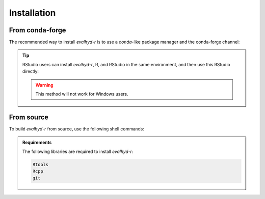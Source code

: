 .. default-role:: obj

.. _r_installation:

Installation
============

From conda-forge
----------------

The recommended way to install `evalhyd-r` is to use a `conda`-like
package manager and the conda-forge channel:

.. code-block:: console
   :caption: Install using `mamba` and the conda-forge channel

   $ mamba install -c conda-forge r-evalhyd

.. tip::

   RStudio users can install `evalhyd-r`, R, and RStudio in the same
   environment, and then use this RStudio directly:

   .. code-block:: console
      :caption: Create an environment and install the required libraries

      $ mamba create -n my-r-env -c conda-forge r rstudio r-evalhyd

   .. code-block:: console
      :caption: Activate the environment

      $ mamba activate my-r-env

   .. code-block:: console
      :caption: Fire up RStudio

      $ rstudio

   .. warning:: This method will not work for Windows users.


From source
-----------

To build `evalhyd-r` from source, use the following shell commands:

.. code-block:: console
   :caption: Clone GitLab repository

   $ git clone --recursive "https://gitlab.irstea.fr/HYCAR-Hydro/evalhyd/evalhyd-r.git"

.. code-block:: console
   :caption: Install from cloned source

   $ R CMD INSTALL evalhyd-r

.. admonition:: Requirements

   The following libraries are required to install `evalhyd-r`:

   .. code-block:: text

      Rtools
      Rcpp
      git
